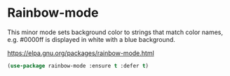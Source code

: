 * Rainbow-mode
This minor mode sets background color to strings that match color
names, e.g. #0000ff is displayed in white with a blue background.

https://elpa.gnu.org/packages/rainbow-mode.html

#+begin_src emacs-lisp
	(use-package rainbow-mode :ensure t :defer t)
#+end_src
